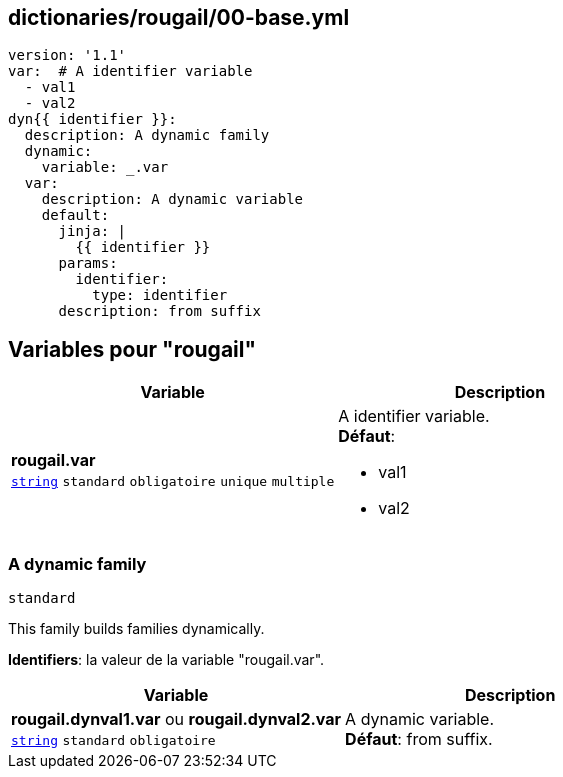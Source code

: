 == dictionaries/rougail/00-base.yml

[,yaml]
----
version: '1.1'
var:  # A identifier variable
  - val1
  - val2
dyn{{ identifier }}:
  description: A dynamic family
  dynamic:
    variable: _.var
  var:
    description: A dynamic variable
    default:
      jinja: |
        {{ identifier }}
      params:
        identifier:
          type: identifier
      description: from suffix
----
== Variables pour "rougail"

[cols="110a,110a",options="header"]
|====
| Variable                                                                                                     | Description                                                                                                  
| 
**rougail.var** +
`https://rougail.readthedocs.io/en/latest/variable.html#variables-types[string]` `standard` `obligatoire` `unique` `multiple`                                                                                                              | 
A identifier variable. +
**Défaut**: 

* val1
* val2                                                                                                              
|====

=== A dynamic family

`standard`


This family builds families dynamically.

**Identifiers**: la valeur de la variable "rougail.var".

[cols="110a,110a",options="header"]
|====
| Variable                                                                                                     | Description                                                                                                  
| 
**rougail.dynval1.var** ou **rougail.dynval2.var** +
`https://rougail.readthedocs.io/en/latest/variable.html#variables-types[string]` `standard` `obligatoire`                                                                                                              | 
A dynamic variable. +
**Défaut**: from suffix.                                                                                                              
|====


